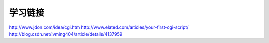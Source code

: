 学习链接
========

http://www.jdon.com/idea/cgi.htm
http://www.elated.com/articles/your-first-cgi-script/
http://blog.csdn.net/lvming404/article/details/4137959